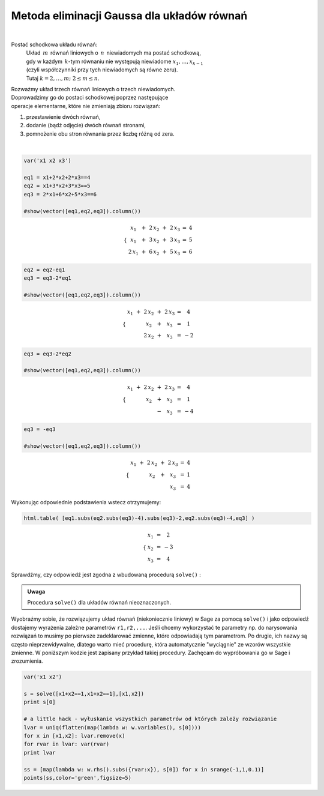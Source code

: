 .. -*- coding: utf-8 -*-

Metoda eliminacji Gaussa dla układów równań
-------------------------------------------
|

Postać schodkowa układu równań:
 | Układ :math:`\,m\,` równań liniowych o :math:`\,n\,` niewiadomych ma postać schodkową,
 | gdy w każdym :math:`\,k`-tym równaniu nie występują niewiadome :math:`x_1,\dots,x_{k-1}`
 | (czyli współczynniki przy tych niewiadomych są równe zeru).
 | Tutaj :math:`\ k=2,\dots,m;\ \ 2\le m\le n`. 

| Rozważmy układ trzech równań liniowych o trzech niewiadomych.
 
| Doprowadzimy go do postaci schodkowej poprzez następujące
| operacje elementarne, które nie zmieniają zbioru rozwiązań:

#. przestawienie dwóch równań,
#. dodanie (bądź odjęcie) dwóch równań stronami,
#. pomnożenie obu stron równania przez liczbę różną od zera.

|
              
.. code-block:: python

   var('x1 x2 x3')

   eq1 = x1+2*x2+2*x3==4
   eq2 = x1+3*x2+3*x3==5
   eq3 = 2*x1+6*x2+5*x3==6

   #show(vector([eq1,eq2,eq3]).column())

.. math::

   \begin{cases}\begin{array}{ccccccc}
   \  x_1 & {\,} + {\,} & 2\,x_2 & {\,} + {\,} & 2\,x_3 & {\;} = {\;} & 4 \\
      x_1 & {\,} + {\,} & 3\,x_2 & {\,} + {\,} & 3\,x_3 & {\;} = {\;} & 5 \\
   2\,x_1 & {\,} + {\,} & 6\,x_2 & {\,} + {\,} & 5\,x_3 & {\;} = {\;} & 6
   \end{array}\end{cases}

.. code-block:: python

    eq2 = eq2-eq1
    eq3 = eq3-2*eq1

    #show(vector([eq1,eq2,eq3]).column())
    
.. math::

   \begin{cases}\begin{array}{ccccccc}
   x_1 & {\,} + {\,} & 2\,x_2 & {\,} + {\,} & 2\,x_3 & {\;} = {} &  4 \\
       &             &    x_2 & {\,} + {\,} &    x_3 & {\;} = {} &  1 \\
       &             & 2\,x_2 & {\,} + {\,} &    x_3 & {\;} = {} & -2
   \end{array}\end{cases}

.. code-block:: python

   eq3 = eq3-2*eq2

   #show(vector([eq1,eq2,eq3]).column())
    
.. math::

   \begin{cases}\begin{array}{ccccccc}
   x_1 & {\,} + {\,} & 2\,x_2 & {\,} + {\,} & 2\,x_3 & {\;} = {} &  4 \\
       &             &    x_2 & {\,} + {\,} &    x_3 & {\;} = {} &  1 \\
       &             &        & {\,} - {\,} &    x_3 & {\;} = {} & -4
   \end{array}\end{cases}

.. code-block:: python

   eq3 = -eq3

   #show(vector([eq1,eq2,eq3]).column())
   
.. math::

   \begin{cases}\begin{array}{ccccccc}
   x_1 & {\,} + {\,} & 2\,x_2 & {\,} + {\,} & 2\,x_3 & {\;} = {\;} & 4 \\
       &             &    x_2 & {\,} + {\,} &    x_3 & {\;} = {\;} & 1 \\
       &             &        &             &    x_3 & {\;} = {\;} & 4
   \end{array}\end{cases}

Wykonując odpowiednie podstawienia wstecz otrzymujemy:

.. code-block:: python

   html.table( [eq1.subs(eq2.subs(eq3)-4).subs(eq3)-2,eq2.subs(eq3)-4,eq3] )
  
.. math::
   
   \begin{cases}\begin{array}{ccc}
   \  x_1 & {\,} = {} &  2 \\
      x_2 & {\,} = {} & -3 \\
      x_3 & {\,} = {} &  4
   \end{array}\end{cases}

Sprawdźmy, czy odpowiedź jest zgodna z wbudowaną procedurą  ``solve()`` :

.. sagecellserver::

   var('x1 x2 x3')

   eq1 = x1+2*x2+2*x3==4
   eq2 = x1+3*x2+3*x3==5
   eq3 = 2*x1+6*x2+5*x3==6

   show(solve([eq1,eq2,eq3],[x1,x2,x3]))

.. admonition:: Uwaga

   | Procedura ``solve()`` dla układów równań nieoznaczonych.

Wyobraźmy sobie, że rozwiązujemy układ równań (niekoniecznie
liniowy) w Sage za pomocą ``solve()`` i jako odpowiedź dostajemy
wyrażenia zależne parametrów ``r1,r2,...``. Jeśli chcemy
wykorzystać te parametry np. do narysowania rozwiązań to musimy po
pierwsze zadeklarować zmienne, które odpowiadają tym parametrom. Po
drugie, ich nazwy są często nieprzewidywalne, dlatego warto mieć
procedurę, która automatycznie "wyciągnie" ze wzorów wszystkie
zmienne. W poniższym kodzie jest zapisany przykład takiej
procedury. Zachęcam do wypróbowania go w Sage i zrozumienia.

.. code-block:: python

   var('x1 x2')

   s = solve([x1+x2==1,x1+x2==1],[x1,x2])
   print s[0]

   # a little hack - wyłuskanie wszystkich parametrów od których zależy rozwiązanie
   lvar = uniq(flatten(map(lambda w: w.variables(), s[0])))
   for x in [x1,x2]: lvar.remove(x)
   for rvar in lvar: var(rvar)
   print lvar

   ss = [map(lambda w: w.rhs().subs({rvar:x}), s[0]) for x in srange(-1,1,0.1)]
   points(ss,color='green',figsize=5)
